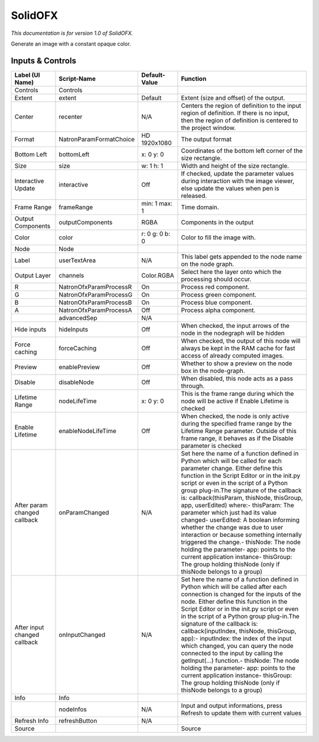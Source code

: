 SolidOFX
========

*This documentation is for version 1.0 of SolidOFX.*

Generate an image with a constant opaque color.

Inputs & Controls
-----------------

+--------------------------------+---------------------------+------------------+-----------------------------------------------------------------------------------------------------------------------------------------------------------------------------------------------------------------------------------------------------------------------------------------------------------------------------------------------------------------------------------------------------------------------------------------------------------------------------------------------------------------------------------------------------------------------------------------------------------------------------------------------------------------------------------------------------------+
| Label (UI Name)                | Script-Name               | Default-Value    | Function                                                                                                                                                                                                                                                                                                                                                                                                                                                                                                                                                                                                                                                                                                  |
+================================+===========================+==================+===========================================================================================================================================================================================================================================================================================================================================================================================================================================================================================================================================================================================================================================================================================================+
| Controls                       | Controls                  |                  |                                                                                                                                                                                                                                                                                                                                                                                                                                                                                                                                                                                                                                                                                                           |
+--------------------------------+---------------------------+------------------+-----------------------------------------------------------------------------------------------------------------------------------------------------------------------------------------------------------------------------------------------------------------------------------------------------------------------------------------------------------------------------------------------------------------------------------------------------------------------------------------------------------------------------------------------------------------------------------------------------------------------------------------------------------------------------------------------------------+
| Extent                         | extent                    | Default          | Extent (size and offset) of the output.                                                                                                                                                                                                                                                                                                                                                                                                                                                                                                                                                                                                                                                                   |
+--------------------------------+---------------------------+------------------+-----------------------------------------------------------------------------------------------------------------------------------------------------------------------------------------------------------------------------------------------------------------------------------------------------------------------------------------------------------------------------------------------------------------------------------------------------------------------------------------------------------------------------------------------------------------------------------------------------------------------------------------------------------------------------------------------------------+
| Center                         | recenter                  | N/A              | Centers the region of definition to the input region of definition. If there is no input, then the region of definition is centered to the project window.                                                                                                                                                                                                                                                                                                                                                                                                                                                                                                                                                |
+--------------------------------+---------------------------+------------------+-----------------------------------------------------------------------------------------------------------------------------------------------------------------------------------------------------------------------------------------------------------------------------------------------------------------------------------------------------------------------------------------------------------------------------------------------------------------------------------------------------------------------------------------------------------------------------------------------------------------------------------------------------------------------------------------------------------+
| Format                         | NatronParamFormatChoice   | HD 1920x1080     | The output format                                                                                                                                                                                                                                                                                                                                                                                                                                                                                                                                                                                                                                                                                         |
+--------------------------------+---------------------------+------------------+-----------------------------------------------------------------------------------------------------------------------------------------------------------------------------------------------------------------------------------------------------------------------------------------------------------------------------------------------------------------------------------------------------------------------------------------------------------------------------------------------------------------------------------------------------------------------------------------------------------------------------------------------------------------------------------------------------------+
| Bottom Left                    | bottomLeft                | x: 0 y: 0        | Coordinates of the bottom left corner of the size rectangle.                                                                                                                                                                                                                                                                                                                                                                                                                                                                                                                                                                                                                                              |
+--------------------------------+---------------------------+------------------+-----------------------------------------------------------------------------------------------------------------------------------------------------------------------------------------------------------------------------------------------------------------------------------------------------------------------------------------------------------------------------------------------------------------------------------------------------------------------------------------------------------------------------------------------------------------------------------------------------------------------------------------------------------------------------------------------------------+
| Size                           | size                      | w: 1 h: 1        | Width and height of the size rectangle.                                                                                                                                                                                                                                                                                                                                                                                                                                                                                                                                                                                                                                                                   |
+--------------------------------+---------------------------+------------------+-----------------------------------------------------------------------------------------------------------------------------------------------------------------------------------------------------------------------------------------------------------------------------------------------------------------------------------------------------------------------------------------------------------------------------------------------------------------------------------------------------------------------------------------------------------------------------------------------------------------------------------------------------------------------------------------------------------+
| Interactive Update             | interactive               | Off              | If checked, update the parameter values during interaction with the image viewer, else update the values when pen is released.                                                                                                                                                                                                                                                                                                                                                                                                                                                                                                                                                                            |
+--------------------------------+---------------------------+------------------+-----------------------------------------------------------------------------------------------------------------------------------------------------------------------------------------------------------------------------------------------------------------------------------------------------------------------------------------------------------------------------------------------------------------------------------------------------------------------------------------------------------------------------------------------------------------------------------------------------------------------------------------------------------------------------------------------------------+
| Frame Range                    | frameRange                | min: 1 max: 1    | Time domain.                                                                                                                                                                                                                                                                                                                                                                                                                                                                                                                                                                                                                                                                                              |
+--------------------------------+---------------------------+------------------+-----------------------------------------------------------------------------------------------------------------------------------------------------------------------------------------------------------------------------------------------------------------------------------------------------------------------------------------------------------------------------------------------------------------------------------------------------------------------------------------------------------------------------------------------------------------------------------------------------------------------------------------------------------------------------------------------------------+
| Output Components              | outputComponents          | RGBA             | Components in the output                                                                                                                                                                                                                                                                                                                                                                                                                                                                                                                                                                                                                                                                                  |
+--------------------------------+---------------------------+------------------+-----------------------------------------------------------------------------------------------------------------------------------------------------------------------------------------------------------------------------------------------------------------------------------------------------------------------------------------------------------------------------------------------------------------------------------------------------------------------------------------------------------------------------------------------------------------------------------------------------------------------------------------------------------------------------------------------------------+
| Color                          | color                     | r: 0 g: 0 b: 0   | Color to fill the image with.                                                                                                                                                                                                                                                                                                                                                                                                                                                                                                                                                                                                                                                                             |
+--------------------------------+---------------------------+------------------+-----------------------------------------------------------------------------------------------------------------------------------------------------------------------------------------------------------------------------------------------------------------------------------------------------------------------------------------------------------------------------------------------------------------------------------------------------------------------------------------------------------------------------------------------------------------------------------------------------------------------------------------------------------------------------------------------------------+
| Node                           | Node                      |                  |                                                                                                                                                                                                                                                                                                                                                                                                                                                                                                                                                                                                                                                                                                           |
+--------------------------------+---------------------------+------------------+-----------------------------------------------------------------------------------------------------------------------------------------------------------------------------------------------------------------------------------------------------------------------------------------------------------------------------------------------------------------------------------------------------------------------------------------------------------------------------------------------------------------------------------------------------------------------------------------------------------------------------------------------------------------------------------------------------------+
| Label                          | userTextArea              | N/A              | This label gets appended to the node name on the node graph.                                                                                                                                                                                                                                                                                                                                                                                                                                                                                                                                                                                                                                              |
+--------------------------------+---------------------------+------------------+-----------------------------------------------------------------------------------------------------------------------------------------------------------------------------------------------------------------------------------------------------------------------------------------------------------------------------------------------------------------------------------------------------------------------------------------------------------------------------------------------------------------------------------------------------------------------------------------------------------------------------------------------------------------------------------------------------------+
| Output Layer                   | channels                  | Color.RGBA       | Select here the layer onto which the processing should occur.                                                                                                                                                                                                                                                                                                                                                                                                                                                                                                                                                                                                                                             |
+--------------------------------+---------------------------+------------------+-----------------------------------------------------------------------------------------------------------------------------------------------------------------------------------------------------------------------------------------------------------------------------------------------------------------------------------------------------------------------------------------------------------------------------------------------------------------------------------------------------------------------------------------------------------------------------------------------------------------------------------------------------------------------------------------------------------+
| R                              | NatronOfxParamProcessR    | On               | Process red component.                                                                                                                                                                                                                                                                                                                                                                                                                                                                                                                                                                                                                                                                                    |
+--------------------------------+---------------------------+------------------+-----------------------------------------------------------------------------------------------------------------------------------------------------------------------------------------------------------------------------------------------------------------------------------------------------------------------------------------------------------------------------------------------------------------------------------------------------------------------------------------------------------------------------------------------------------------------------------------------------------------------------------------------------------------------------------------------------------+
| G                              | NatronOfxParamProcessG    | On               | Process green component.                                                                                                                                                                                                                                                                                                                                                                                                                                                                                                                                                                                                                                                                                  |
+--------------------------------+---------------------------+------------------+-----------------------------------------------------------------------------------------------------------------------------------------------------------------------------------------------------------------------------------------------------------------------------------------------------------------------------------------------------------------------------------------------------------------------------------------------------------------------------------------------------------------------------------------------------------------------------------------------------------------------------------------------------------------------------------------------------------+
| B                              | NatronOfxParamProcessB    | On               | Process blue component.                                                                                                                                                                                                                                                                                                                                                                                                                                                                                                                                                                                                                                                                                   |
+--------------------------------+---------------------------+------------------+-----------------------------------------------------------------------------------------------------------------------------------------------------------------------------------------------------------------------------------------------------------------------------------------------------------------------------------------------------------------------------------------------------------------------------------------------------------------------------------------------------------------------------------------------------------------------------------------------------------------------------------------------------------------------------------------------------------+
| A                              | NatronOfxParamProcessA    | Off              | Process alpha component.                                                                                                                                                                                                                                                                                                                                                                                                                                                                                                                                                                                                                                                                                  |
+--------------------------------+---------------------------+------------------+-----------------------------------------------------------------------------------------------------------------------------------------------------------------------------------------------------------------------------------------------------------------------------------------------------------------------------------------------------------------------------------------------------------------------------------------------------------------------------------------------------------------------------------------------------------------------------------------------------------------------------------------------------------------------------------------------------------+
|                                | advancedSep               | N/A              |                                                                                                                                                                                                                                                                                                                                                                                                                                                                                                                                                                                                                                                                                                           |
+--------------------------------+---------------------------+------------------+-----------------------------------------------------------------------------------------------------------------------------------------------------------------------------------------------------------------------------------------------------------------------------------------------------------------------------------------------------------------------------------------------------------------------------------------------------------------------------------------------------------------------------------------------------------------------------------------------------------------------------------------------------------------------------------------------------------+
| Hide inputs                    | hideInputs                | Off              | When checked, the input arrows of the node in the nodegraph will be hidden                                                                                                                                                                                                                                                                                                                                                                                                                                                                                                                                                                                                                                |
+--------------------------------+---------------------------+------------------+-----------------------------------------------------------------------------------------------------------------------------------------------------------------------------------------------------------------------------------------------------------------------------------------------------------------------------------------------------------------------------------------------------------------------------------------------------------------------------------------------------------------------------------------------------------------------------------------------------------------------------------------------------------------------------------------------------------+
| Force caching                  | forceCaching              | Off              | When checked, the output of this node will always be kept in the RAM cache for fast access of already computed images.                                                                                                                                                                                                                                                                                                                                                                                                                                                                                                                                                                                    |
+--------------------------------+---------------------------+------------------+-----------------------------------------------------------------------------------------------------------------------------------------------------------------------------------------------------------------------------------------------------------------------------------------------------------------------------------------------------------------------------------------------------------------------------------------------------------------------------------------------------------------------------------------------------------------------------------------------------------------------------------------------------------------------------------------------------------+
| Preview                        | enablePreview             | Off              | Whether to show a preview on the node box in the node-graph.                                                                                                                                                                                                                                                                                                                                                                                                                                                                                                                                                                                                                                              |
+--------------------------------+---------------------------+------------------+-----------------------------------------------------------------------------------------------------------------------------------------------------------------------------------------------------------------------------------------------------------------------------------------------------------------------------------------------------------------------------------------------------------------------------------------------------------------------------------------------------------------------------------------------------------------------------------------------------------------------------------------------------------------------------------------------------------+
| Disable                        | disableNode               | Off              | When disabled, this node acts as a pass through.                                                                                                                                                                                                                                                                                                                                                                                                                                                                                                                                                                                                                                                          |
+--------------------------------+---------------------------+------------------+-----------------------------------------------------------------------------------------------------------------------------------------------------------------------------------------------------------------------------------------------------------------------------------------------------------------------------------------------------------------------------------------------------------------------------------------------------------------------------------------------------------------------------------------------------------------------------------------------------------------------------------------------------------------------------------------------------------+
| Lifetime Range                 | nodeLifeTime              | x: 0 y: 0        | This is the frame range during which the node will be active if Enable Lifetime is checked                                                                                                                                                                                                                                                                                                                                                                                                                                                                                                                                                                                                                |
+--------------------------------+---------------------------+------------------+-----------------------------------------------------------------------------------------------------------------------------------------------------------------------------------------------------------------------------------------------------------------------------------------------------------------------------------------------------------------------------------------------------------------------------------------------------------------------------------------------------------------------------------------------------------------------------------------------------------------------------------------------------------------------------------------------------------+
| Enable Lifetime                | enableNodeLifeTime        | Off              | When checked, the node is only active during the specified frame range by the Lifetime Range parameter. Outside of this frame range, it behaves as if the Disable parameter is checked                                                                                                                                                                                                                                                                                                                                                                                                                                                                                                                    |
+--------------------------------+---------------------------+------------------+-----------------------------------------------------------------------------------------------------------------------------------------------------------------------------------------------------------------------------------------------------------------------------------------------------------------------------------------------------------------------------------------------------------------------------------------------------------------------------------------------------------------------------------------------------------------------------------------------------------------------------------------------------------------------------------------------------------+
| After param changed callback   | onParamChanged            | N/A              | Set here the name of a function defined in Python which will be called for each parameter change. Either define this function in the Script Editor or in the init.py script or even in the script of a Python group plug-in.The signature of the callback is: callback(thisParam, thisNode, thisGroup, app, userEdited) where:- thisParam: The parameter which just had its value changed- userEdited: A boolean informing whether the change was due to user interaction or because something internally triggered the change.- thisNode: The node holding the parameter- app: points to the current application instance- thisGroup: The group holding thisNode (only if thisNode belongs to a group)   |
+--------------------------------+---------------------------+------------------+-----------------------------------------------------------------------------------------------------------------------------------------------------------------------------------------------------------------------------------------------------------------------------------------------------------------------------------------------------------------------------------------------------------------------------------------------------------------------------------------------------------------------------------------------------------------------------------------------------------------------------------------------------------------------------------------------------------+
| After input changed callback   | onInputChanged            | N/A              | Set here the name of a function defined in Python which will be called after each connection is changed for the inputs of the node. Either define this function in the Script Editor or in the init.py script or even in the script of a Python group plug-in.The signature of the callback is: callback(inputIndex, thisNode, thisGroup, app):- inputIndex: the index of the input which changed, you can query the node connected to the input by calling the getInput(...) function.- thisNode: The node holding the parameter- app: points to the current application instance- thisGroup: The group holding thisNode (only if thisNode belongs to a group)                                           |
+--------------------------------+---------------------------+------------------+-----------------------------------------------------------------------------------------------------------------------------------------------------------------------------------------------------------------------------------------------------------------------------------------------------------------------------------------------------------------------------------------------------------------------------------------------------------------------------------------------------------------------------------------------------------------------------------------------------------------------------------------------------------------------------------------------------------+
| Info                           | Info                      |                  |                                                                                                                                                                                                                                                                                                                                                                                                                                                                                                                                                                                                                                                                                                           |
+--------------------------------+---------------------------+------------------+-----------------------------------------------------------------------------------------------------------------------------------------------------------------------------------------------------------------------------------------------------------------------------------------------------------------------------------------------------------------------------------------------------------------------------------------------------------------------------------------------------------------------------------------------------------------------------------------------------------------------------------------------------------------------------------------------------------+
|                                | nodeInfos                 | N/A              | Input and output informations, press Refresh to update them with current values                                                                                                                                                                                                                                                                                                                                                                                                                                                                                                                                                                                                                           |
+--------------------------------+---------------------------+------------------+-----------------------------------------------------------------------------------------------------------------------------------------------------------------------------------------------------------------------------------------------------------------------------------------------------------------------------------------------------------------------------------------------------------------------------------------------------------------------------------------------------------------------------------------------------------------------------------------------------------------------------------------------------------------------------------------------------------+
| Refresh Info                   | refreshButton             | N/A              |                                                                                                                                                                                                                                                                                                                                                                                                                                                                                                                                                                                                                                                                                                           |
+--------------------------------+---------------------------+------------------+-----------------------------------------------------------------------------------------------------------------------------------------------------------------------------------------------------------------------------------------------------------------------------------------------------------------------------------------------------------------------------------------------------------------------------------------------------------------------------------------------------------------------------------------------------------------------------------------------------------------------------------------------------------------------------------------------------------+
| Source                         |                           |                  | Source                                                                                                                                                                                                                                                                                                                                                                                                                                                                                                                                                                                                                                                                                                    |
+--------------------------------+---------------------------+------------------+-----------------------------------------------------------------------------------------------------------------------------------------------------------------------------------------------------------------------------------------------------------------------------------------------------------------------------------------------------------------------------------------------------------------------------------------------------------------------------------------------------------------------------------------------------------------------------------------------------------------------------------------------------------------------------------------------------------+
